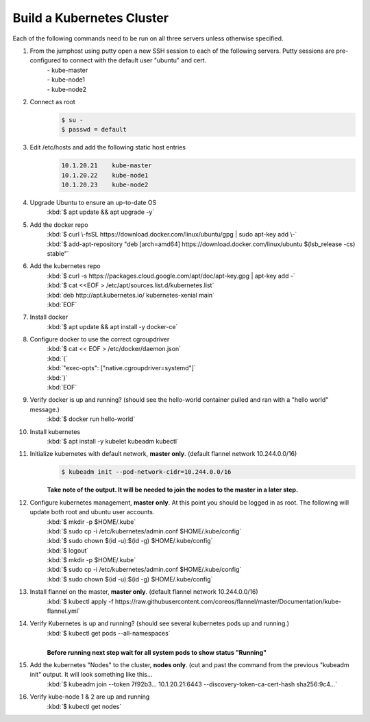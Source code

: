 Build a Kubernetes Cluster
==========================
Each of the following commands need to be run on all three servers unless otherwise specified.

#. From the jumphost using putty open a new SSH session to each of the following servers. Putty sessions are pre-configured to connect with the default user "ubuntu" and cert.
    | - kube-master
    | - kube-node1
    | - kube-node2
#. Connect as root
    .. code:: bash

        $ su -
        $ passwd = default

#. Edit /etc/hosts and add the following static host entries
    .. code:: bash

        10.1.20.21    kube-master
        10.1.20.22    kube-node1
        10.1.20.23    kube-node2

#. Upgrade Ubuntu to ensure an up-to-date OS
    | :kbd:`$ apt update && apt upgrade -y`
#. Add the docker repo
    | :kbd:`$ curl \-fsSL https://download.docker.com/linux/ubuntu/gpg | sudo apt-key add \-`
    | :kbd:`$ add-apt-repository "deb [arch=amd64] https://download.docker.com/linux/ubuntu $(lsb_release -cs) stable"`
#. Add the kubernetes repo
    | :kbd:`$ curl -s https://packages.cloud.google.com/apt/doc/apt-key.gpg | apt-key add -`
    | :kbd:`$ cat <<EOF > /etc/apt/sources.list.d/kubernetes.list`
    | :kbd:`deb http://apt.kubernetes.io/ kubernetes-xenial main`
    | :kbd:`EOF`
#. Install docker
    | :kbd:`$ apt update && apt install -y docker-ce`
#. Configure docker to use the correct cgroupdriver
    | :kbd:`$ cat << EOF > /etc/docker/daemon.json`
    | :kbd:`{`
    | :kbd:`"exec-opts": ["native.cgroupdriver=systemd"]`
    | :kbd:`}`
    | :kbd:`EOF`
#. Verify docker is up and running? (should see the hello-world container pulled and ran with a "hello world" message.)
    | :kbd:`$ docker run hello-world`
#. Install kubernetes
    | :kbd:`$ apt install -y kubelet kubeadm kubectl`
#. Initialize kubernetes with default network, **master only**. (default flannel network 10.244.0.0/16)
    .. code:: bash

        $ kubeadm init --pod-network-cidr=10.244.0.0/16

    | **Take note of the output.  It will be needed to join the nodes to the master in a later step.**
#. Configure kubernetes management, **master only**.  At this point you should be logged in as root.  The following will update both root and ubuntu user accounts.
    | :kbd:`$ mkdir -p $HOME/.kube`
    | :kbd:`$ sudo cp -i /etc/kubernetes/admin.conf $HOME/.kube/config`
    | :kbd:`$ sudo chown $(id -u):$(id -g) $HOME/.kube/config`
    | :kbd:`$ logout`
    | :kbd:`$ mkdir -p $HOME/.kube`
    | :kbd:`$ sudo cp -i /etc/kubernetes/admin.conf $HOME/.kube/config`
    | :kbd:`$ sudo chown $(id -u):$(id -g) $HOME/.kube/config`
#. Install flannel on the master, **master only**. (default flannel network 10.244.0.0/16)
    | :kbd:`$ kubectl apply -f https://raw.githubusercontent.com/coreos/flannel/master/Documentation/kube-flannel.yml`
#. Verify Kubernetes is up and running? (should see several kubernetes pods up and running.)
    | :kbd:`$ kubectl get pods --all-namespaces`
    |
    | **Before running next step wait for all system pods to show status "Running"**
#. Add the kubernetes "Nodes" to the cluster, **nodes only**. (cut and past the command from the previous "kubeadm init" output. It will look something like this...
    | :kbd:`$ kubeadm join --token 7f92b3... 10.1.20.21:6443 --discovery-token-ca-cert-hash sha256:9c4...`
#. Verify kube-node 1 & 2 are up and running
    | :kbd:`$ kubectl get nodes`
